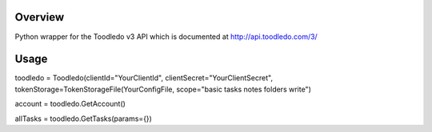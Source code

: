 Overview
========
Python wrapper for the Toodledo v3 API which is documented at http://api.toodledo.com/3/

Usage
=====

.. code:: python

toodledo = Toodledo(clientId="YourClientId", clientSecret="YourClientSecret", tokenStorage=TokenStorageFile(YourConfigFile, scope="basic tasks notes folders write")

account = toodledo.GetAccount()

allTasks = toodledo.GetTasks(params={})
